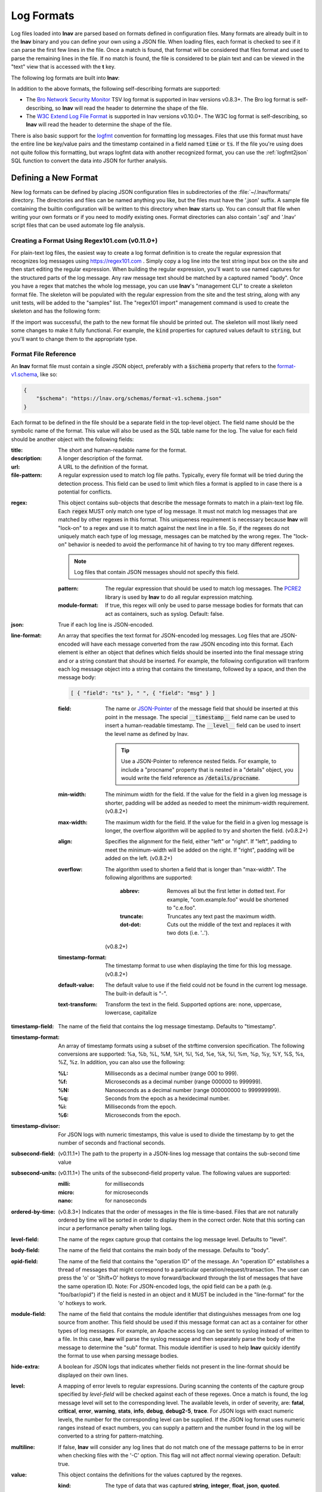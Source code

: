 .. _log_formats:

Log Formats
===========

Log files loaded into **lnav** are parsed based on formats defined in
configuration files.  Many
formats are already built in to the **lnav** binary and you can define your own
using a JSON file.  When loading files, each format is checked to see if it can
parse the first few lines in the file.  Once a match is found, that format will
be considered that files format and used to parse the remaining lines in the
file.  If no match is found, the file is considered to be plain text and can
be viewed in the "text" view that is accessed with the **t** key.

The following log formats are built into **lnav**:

.. csv-table::
   :header: "Name", "Table Name", "Description"
   :widths: 8 5 20
   :file: format-table.csv

In addition to the above formats, the following self-describing formats are
supported:

* The
  `Bro Network Security Monitor <https://www.bro.org/sphinx/script-reference/log-files.html>`_
  TSV log format is supported in lnav versions v0.8.3+.  The Bro log format is
  self-describing, so **lnav** will read the header to determine the shape of
  the file.
* The
  `W3C Extend Log File Format <https://www.w3.org/TR/WD-logfile.html>`_
  is supported in lnav versions v0.10.0+.  The W3C log format is
  self-describing, so **lnav** will read the header to determine the shape of
  the file.

There is also basic support for the `logfmt <https://brandur.org/logfmt>`_
convention for formatting log messages.  Files that use this format must
have the entire line be key/value pairs and the timestamp contained in a
field named :code:`time` or :code:`ts`.  If the file you're using does not
quite follow this formatting, but wraps logfmt data with another recognized
format, you can use the :ref:`logfmt2json` SQL function to convert the data
into JSON for further analysis.


Defining a New Format
---------------------

New log formats can be defined by placing JSON configuration files in
subdirectories of the :file:`~/.lnav/formats/` directory.  The directories and
files can be named anything you like, but the files must have the '.json' suffix.  A
sample file containing the builtin configuration will be written to this
directory when **lnav** starts up.  You can consult that file when writing your
own formats or if you need to modify existing ones.  Format directories can
also contain '.sql' and '.lnav' script files that can be used automate log file
analysis.

Creating a Format Using Regex101.com (v0.11.0+)
^^^^^^^^^^^^^^^^^^^^^^^^^^^^^^^^^^^^^^^^^^^^^^^

For plain-text log files, the easiest way to create a log format definition is
to create the regular expression that recognizes log messages using
https://regex101.com .  Simply copy a log line into the test string input box
on the site and then start editing the regular expression.  When building the
regular expression, you'll want to use named captures for the structured parts
of the log message.  Any raw message text should be matched by a captured named
"body".  Once you have a regex that matches the whole log message, you can use
**lnav**'s "management CLI" to create a skeleton format file.  The skeleton
will be populated with the regular expression from the site and the test
string, along with any unit tests, will be added to the "samples" list.  The
"regex101 import" management command is used to create the skeleton and has
the following form:

.. prompt:: bash

   lnav -m regex101 import <regex101-url> <format-name> [<regex-name>]

If the import was successful, the path to the new format file should be
printed out.  The skeleton will most likely need some changes to make it
fully functional.  For example, the :code:`kind` properties for captured values
default to :code:`string`, but you'll want to change them to the appropriate
type.

Format File Reference
^^^^^^^^^^^^^^^^^^^^^

An **lnav** format file must contain a single JSON object, preferably with a
:code:`$schema` property that refers to the
`format-v1.schema <https://lnav.org/schemas/format-v1.schema.json>`_,
like so:

.. code-block:: json

   {
       "$schema": "https://lnav.org/schemas/format-v1.schema.json"
   }

Each format to be defined in the file should be a separate field in the top-level
object.  The field name should be the symbolic name of the format.  This value
will also be used as the SQL table name for the log.  The value for each field
should be another object with the following fields:

:title: The short and human-readable name for the format.
:description: A longer description of the format.
:url: A URL to the definition of the format.

:file-pattern: A regular expression used to match log file paths.  Typically,
  every file format will be tried during the detection process.  This field
  can be used to limit which files a format is applied to in case there is
  a potential for conflicts.

.. _format_regex:

:regex: This object contains sub-objects that describe the message formats
  to match in a plain-text log file.  Each :code:`regex` MUST only match one
  type of log message.  It must not match log messages that are matched by
  other regexes in this format.  This uniqueness requirement is necessary
  because **lnav** will "lock-on" to a regex and use it to match against
  the next line in a file. So, if the regexes do not uniquely match each
  type of log message, messages can be matched by the wrong regex.  The
  "lock-on" behavior is needed to avoid the performance hit of having to
  try too many different regexes.

  .. note:: Log files that contain JSON messages should not specify this field.

  :pattern: The regular expression that should be used to match log messages.
    The `PCRE2 <http://www.pcre.org>`_ library is used by **lnav** to do all
    regular expression matching.

  :module-format: If true, this regex will only be used to parse message
    bodies for formats that can act as containers, such as syslog.  Default:
    false.

:json: True if each log line is JSON-encoded.

:line-format: An array that specifies the text format for JSON-encoded
  log messages.  Log files that are JSON-encoded will have each message
  converted from the raw JSON encoding into this format.  Each element
  is either an object that defines which fields should be inserted into
  the final message string and or a string constant that should be
  inserted.  For example, the following configuration will tranform each
  log message object into a string that contains the timestamp, followed
  by a space, and then the message body:

  .. code-block:: json

      [ { "field": "ts" }, " ", { "field": "msg" } ]

  :field: The name or `JSON-Pointer <https://tools.ietf.org/html/rfc6901>`_
    of the message field that should be inserted at this point in the
    message.  The special :code:`__timestamp__` field name can be used to
    insert a human-readable timestamp.  The :code:`__level__` field can be
    used to insert the level name as defined by lnav.

    .. tip::

      Use a JSON-Pointer to reference nested fields.  For example, to include
      a "procname" property that is nested in a "details" object, you would
      write the field reference as :code:`/details/procname`.

  :min-width: The minimum width for the field.  If the value for the field
    in a given log message is shorter, padding will be added as needed to
    meet the minimum-width requirement. (v0.8.2+)
  :max-width: The maximum width for the field.  If the value for the field
    in a given log message is longer, the overflow algorithm will be applied
    to try and shorten the field. (v0.8.2+)
  :align: Specifies the alignment for the field, either "left" or "right".
    If "left", padding to meet the minimum-width will be added on the right.
    If "right", padding will be added on the left. (v0.8.2+)
  :overflow: The algorithm used to shorten a field that is longer than
    "max-width".  The following algorithms are supported:

      :abbrev: Removes all but the first letter in dotted text.  For example,
        "com.example.foo" would be shortened to "c.e.foo".
      :truncate: Truncates any text past the maximum width.
      :dot-dot: Cuts out the middle of the text and replaces it with two
        dots (i.e. '..').

    (v0.8.2+)
  :timestamp-format: The timestamp format to use when displaying the time
    for this log message. (v0.8.2+)
  :default-value: The default value to use if the field could not be found
    in the current log message.  The built-in default is "-".
  :text-transform: Transform the text in the field.  Supported options are:
    none, uppercase, lowercase, capitalize

:timestamp-field: The name of the field that contains the log message
  timestamp.  Defaults to "timestamp".

:timestamp-format: An array of timestamp formats using a subset of the
  strftime conversion specification.  The following conversions are
  supported: %a, %b, %L, %M, %H, %I, %d, %e, %k, %l, %m, %p, %y, %Y, %S, %s,
  %Z, %z.  In addition, you can also use the following:

  :%L: Milliseconds as a decimal number (range 000 to 999).
  :%f: Microseconds as a decimal number (range 000000 to 999999).
  :%N: Nanoseconds as a decimal number (range 000000000 to 999999999).
  :%q: Seconds from the epoch as a hexidecimal number.
  :%i: Milliseconds from the epoch.
  :%6: Microseconds from the epoch.

:timestamp-divisor: For JSON logs with numeric timestamps, this value is used
  to divide the timestamp by to get the number of seconds and fractional
  seconds.

:subsecond-field: (v0.11.1+) The path to the property in a JSON-lines log
  message that contains the sub-second time value

:subsecond-units: (v0.11.1+) The units of the subsecond-field property value.
  The following values are supported:

  :milli: for milliseconds
  :micro: for microseconds
  :nano: for nanoseconds

:ordered-by-time: (v0.8.3+) Indicates that the order of messages in the file
  is time-based.  Files that are not naturally ordered by time will be sorted
  in order to display them in the correct order.  Note that this sorting can
  incur a performance penalty when tailing logs.

:level-field: The name of the regex capture group that contains the log
  message level.  Defaults to "level".

:body-field: The name of the field that contains the main body of the
  message.  Defaults to "body".

:opid-field: The name of the field that contains the "operation ID" of the
  message.  An "operation ID" establishes a thread of messages that might
  correspond to a particular operation/request/transaction.  The user can
  press the 'o' or 'Shift+O' hotkeys to move forward/backward through the
  list of messages that have the same operation ID.  Note: For JSON-encoded
  logs, the opid field can be a path (e.g. "foo/bar/opid") if the field is
  nested in an object and it MUST be included in the "line-format" for the
  'o' hotkeys to work.

:module-field: The name of the field that contains the module identifier
  that distinguishes messages from one log source from another.  This field
  should be used if this message format can act as a container for other
  types of log messages.  For example, an Apache access log can be sent to
  syslog instead of written to a file.  In this case, **lnav** will parse
  the syslog message and then separately parse the body of the message to
  determine the "sub" format.  This module identifier is used to help
  **lnav** quickly identify the format to use when parsing message bodies.

:hide-extra: A boolean for JSON logs that indicates whether fields not
  present in the line-format should be displayed on their own lines.

:level: A mapping of error levels to regular expressions.  During scanning
  the contents of the capture group specified by *level-field* will be
  checked against each of these regexes.  Once a match is found, the log
  message level will set to the corresponding level.  The available levels,
  in order of severity, are: **fatal**, **critical**, **error**,
  **warning**, **stats**, **info**, **debug**, **debug2-5**, **trace**.
  For JSON logs with exact numeric levels, the number for the corresponding
  level can be supplied.  If the JSON log format uses numeric ranges instead
  of exact numbers, you can supply a pattern and the number found in the log
  will be converted to a string for pattern-matching.

:multiline: If false, **lnav** will consider any log lines that do not
  match one of the message patterns to be in error when checking files with
  the '-C' option.  This flag will not affect normal viewing operation.
  Default: true.

:value: This object contains the definitions for the values captured by the
  regexes.

  :kind: The type of data that was captured **string**, **integer**,
    **float**, **json**, **quoted**.
  :collate: The name of the SQLite collation function for this value.
    The standard SQLite collation functions can be used as well as the
    ones defined by lnav, as described in :ref:`collators`.
  :identifier: A boolean that indicates whether or not this field represents
    an identifier and should be syntax colored.
  :foreign-key: A boolean that indicates that this field is a key and should
    not be graphed.  This should only need to be set for integer fields.
  :hidden: A boolean for log fields that indicates whether they should
    be displayed.  The behavior is slightly different for JSON logs and text
    logs.  For a JSON log, this property determines whether an extra line
    will be added with the key/value pair.  For text logs, this property
    controls whether the value should be displayed by default or replaced
    with an ellipsis.
  :rewriter: A command to rewrite this field when pretty-printing log
    messages containing this value.  The command must start with ':', ';',
    or '|' to signify whether it is a regular command, SQL query, or a script
    to be executed.  The other fields in the line are accessible in SQL by
    using the ':' prefix.  The text value of this field will then be replaced
    with the result of the command when pretty-printing.  For example, the
    HTTP access log format will rewrite the status code field to include the
    textual version (e.g. 200 (OK)) using the following SQL query:

    .. code-block:: sql

        ;SELECT :sc_status || ' (' || (
            SELECT message FROM http_status_codes
                WHERE status = :sc_status) || ') '

:tags: This object contains the tags that should automatically be added to
  log messages.

  :pattern: The regular expression evaluated over a line in the log file as
    it is read in.  If there is a match, the log message the line is a part
    of will have this tag added to it.
  :paths: This array contains objects that define restrictions on the file
    paths that the tags will be applied to.  The objects in this array can
    contain:

    :glob: A glob pattern to check against the log files read by lnav.

.. _format_sample:

:sample: A list of objects that contain sample log messages.  All formats
  must include at least one sample and it must be matched by one of the
  included regexes.  Each object must contain the following field:

  :line: The sample message.
  :level: The expected error level.  An error will be raised if this level
    does not match the level parsed by lnav for this sample message.

:highlights: This object contains the definitions for patterns to be
  highlighted in a log message.  Each entry should have a name and a
  definition with the following fields:

  :pattern: The regular expression to match in the log message body.
  :color: The foreground color to use when highlighting the part of the
    message that matched the pattern.  If no color is specified, one will be
    picked automatically.  Colors can be specified using hexadecimal notation
    by starting with a hash (e.g. #aabbcc) or using a color name as found
    at http://jonasjacek.github.io/colors/.
  :background-color: The background color to use when highlighting the part
    of the message that matched the pattern.  If no background color is
    specified, black will be used.  The background color is only considered
    if a foreground color is specified.
  :underline: If true, underline the part of the message that matched the
    pattern.
  :blink: If true, blink the part of the message that matched the pattern.

Example format:

.. code-block:: json

    {
        "$schema": "https://lnav.org/schemas/format-v1.schema.json",
        "example_log" : {
            "title" : "Example Log Format",
            "description" : "Log format used in the documentation example.",
            "url" : "http://example.com/log-format.html",
            "regex" : {
                "basic" : {
                    "pattern" : "^(?<timestamp>\\d{4}-\\d{2}-\\d{2}T\\d{2}:\\d{2}:\\d{2}\\.\\d{3}Z)>>(?<level>\\w+)>>(?<component>\\w+)>>(?<body>.*)$"
                }
            },
            "level-field" : "level",
            "level" : {
                "error" : "ERROR",
                "warning" : "WARNING"
            },
            "value" : {
                "component" : {
                    "kind" : "string",
                    "identifier" : true
                }
            },
            "sample" : [
                {
                    "line" : "2011-04-01T15:14:34.203Z>>ERROR>>core>>Shit's on fire yo!"
                }
            ]
        }
    }

Patching an Existing Format
---------------------------

When loading log formats from files, **lnav** will overlay any new data over
previously loaded data.  This feature allows you to override existing value or
append new ones to the format configurations.  For example, you can separately
add a new regex to the example log format given above by creating another file
with the following contents:

.. code-block:: json

    {
        "$schema": "https://lnav.org/schemas/format-v1.schema.json",
        "example_log" : {
            "regex" : {
                "custom1" : {
                    "pattern" : "^(?<timestamp>\\d{4}-\\d{2}-\\d{2}T\\d{2}:\\d{2}:\\d{2}\\.\\d{3}Z)<<(?<level>\\w+)--(?<component>\\w+)>>(?<body>.*)$"
                }
            },
            "sample" : [
                {
                    "line" : "2011-04-01T15:14:34.203Z<<ERROR--core>>Shit's on fire yo!"
                }
            ]
        }
    }

.. _scripts:

Scripts
-------

Format directories may also contain :file:`.sql` and :file:`.lnav` files to help automate
log file analysis.  The SQL files are executed on startup to create any helper
tables or views and the '.lnav' script files can be executed using the pipe
hotkey :kbd:`|`.  For example, **lnav** includes a "partition-by-boot" script that
partitions the log view based on boot messages from the Linux kernel.  A script
can have a mix of SQL and **lnav** commands, as well as include other scripts.
The type of statement to execute is determined by the leading character on a
line: a semi-colon begins a SQL statement; a colon starts an **lnav** command;
and a pipe :code:`|` denotes another script to be executed.  Lines beginning with a
hash are treated as comments.  The following variables are defined in a script:

.. envvar:: #

   The number of arguments passed to the script.

.. envvar:: __all__

   A string containing all the arguments joined by a single space.

.. envvar:: 0

   The path to the script being executed.

.. envvar:: 1-N

   The arguments passed to the script.

Remember that you need to use the :ref:`:eval<eval>` command when referencing
variables in most **lnav** commands.  Scripts can provide help text to be
displayed during interactive usage by adding the following tags in a comment
header:

  :@synopsis: The synopsis should contain the name of the script and any
    parameters to be passed.  For example::

    # @synopsis: hello-world <name1> [<name2> ... <nameN>]

  :@description: A one-line description of what the script does.  For example::

    # @description: Say hello to the given names.



.. tip::

   The :ref:`:eval<eval>` command can be used to do variable substitution for
   commands that do not natively support it.  For example, to substitute the
   variable, :code:`pattern`, in a :ref:`:filter-out<filter_out>` command:

   .. code-block:: lnav

      :eval :filter-out ${pattern}

VSCode Extension
^^^^^^^^^^^^^^^^

The `lnav VSCode Extension <https://marketplace.visualstudio.com/items?itemName=lnav.lnav>`_
can be installed to add syntax highlighting to lnav scripts.

Installing Formats
------------------

File formats are loaded from subdirectories in :file:`/etc/lnav/formats` and
:file:`~/.lnav/formats/`.  You can manually create these subdirectories and
copy the format files into there.  Or, you can pass the '-i' option to **lnav**
to automatically install formats from the command-line.  For example:

.. code-block:: bash

    $ lnav -i myformat.json
    info: installed: /home/example/.lnav/formats/installed/myformat_log.json

Format files installed using this method will be placed in the :file:`installed`
subdirectory and named based on the first format name found in the file.

You can also install formats from git repositories by passing the repository's
clone URL.  A standard set of repositories is maintained at
(https://github.com/tstack/lnav-config) and can be installed by passing 'extra'
on the command line, like so:

.. prompt:: bash

    lnav -i extra

These repositories can be updated by running **lnav** with the '-u' flag.

Format files can also be made executable by adding a shebang (#!) line to the
top of the file, like so::

    #! /usr/bin/env lnav -i
    {
        "myformat_log" : ...
    }

Executing the format file should then install it automatically:

.. code-block:: bash

    $ chmod ugo+rx myformat.json
    $ ./myformat.json
    info: installed: /home/example/.lnav/formats/installed/myformat_log.json

.. _format_order:

Format Order When Scanning a File
---------------------------------

When **lnav** loads a file, it tries each log format against the first 15,000
lines [#]_ of the file trying to find a match.  When a match is found, that log
format will be locked in and used for the rest of the lines in that file.
Since there may be overlap between formats, **lnav** performs a test on
startup to determine which formats match each others sample lines.  Using
this information it will create an ordering of the formats so that the more
specific formats are tried before the more generic ones.  For example, a
format that matches certain syslog messages will match its own sample lines,
but not the ones in the syslog samples.  On the other hand, the syslog format
will match its own samples and those in the more specific format.  You can
see the order of the format by enabling debugging and checking the **lnav**
log file for the "Format order" message:

.. prompt:: bash

    lnav -d /tmp/lnav.log

.. [#] The maximum number of lines to check can be configured.  See the
       :ref:`tuning` section for more details.
